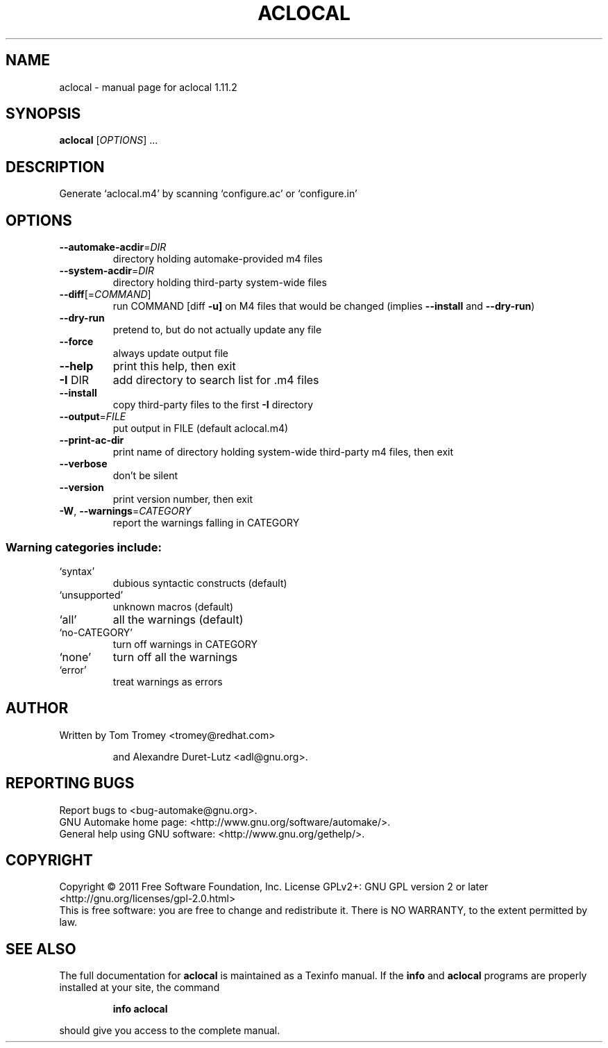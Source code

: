 .\" DO NOT MODIFY THIS FILE!  It was generated by help2man 1.40.4.
.TH ACLOCAL "1" "December 2011" "aclocal 1.11.2" "User Commands"
.SH NAME
aclocal \- manual page for aclocal 1.11.2
.SH SYNOPSIS
.B aclocal
[\fIOPTIONS\fR] ...
.SH DESCRIPTION
Generate `aclocal.m4' by scanning `configure.ac' or `configure.in'
.SH OPTIONS
.TP
\fB\-\-automake\-acdir\fR=\fIDIR\fR
directory holding automake\-provided m4 files
.TP
\fB\-\-system\-acdir\fR=\fIDIR\fR
directory holding third\-party system\-wide files
.TP
\fB\-\-diff\fR[=\fICOMMAND\fR]
run COMMAND [diff \fB\-u]\fR on M4 files that would be
changed (implies \fB\-\-install\fR and \fB\-\-dry\-run\fR)
.TP
\fB\-\-dry\-run\fR
pretend to, but do not actually update any file
.TP
\fB\-\-force\fR
always update output file
.TP
\fB\-\-help\fR
print this help, then exit
.TP
\fB\-I\fR DIR
add directory to search list for .m4 files
.TP
\fB\-\-install\fR
copy third\-party files to the first \fB\-I\fR directory
.TP
\fB\-\-output\fR=\fIFILE\fR
put output in FILE (default aclocal.m4)
.TP
\fB\-\-print\-ac\-dir\fR
print name of directory holding system\-wide
third\-party m4 files, then exit
.TP
\fB\-\-verbose\fR
don't be silent
.TP
\fB\-\-version\fR
print version number, then exit
.TP
\fB\-W\fR, \fB\-\-warnings\fR=\fICATEGORY\fR
report the warnings falling in CATEGORY
.SS "Warning categories include:"
.TP
`syntax'
dubious syntactic constructs (default)
.TP
`unsupported'
unknown macros (default)
.TP
`all'
all the warnings (default)
.TP
`no\-CATEGORY'
turn off warnings in CATEGORY
.TP
`none'
turn off all the warnings
.TP
`error'
treat warnings as errors
.SH AUTHOR
Written by Tom Tromey <tromey@redhat.com>
.IP
and Alexandre Duret\-Lutz <adl@gnu.org>.
.SH "REPORTING BUGS"
Report bugs to <bug\-automake@gnu.org>.
.br
GNU Automake home page: <http://www.gnu.org/software/automake/>.
.br
General help using GNU software: <http://www.gnu.org/gethelp/>.
.SH COPYRIGHT
Copyright \(co 2011 Free Software Foundation, Inc.
License GPLv2+: GNU GPL version 2 or later <http://gnu.org/licenses/gpl\-2.0.html>
.br
This is free software: you are free to change and redistribute it.
There is NO WARRANTY, to the extent permitted by law.
.SH "SEE ALSO"
The full documentation for
.B aclocal
is maintained as a Texinfo manual.  If the
.B info
and
.B aclocal
programs are properly installed at your site, the command
.IP
.B info aclocal
.PP
should give you access to the complete manual.
